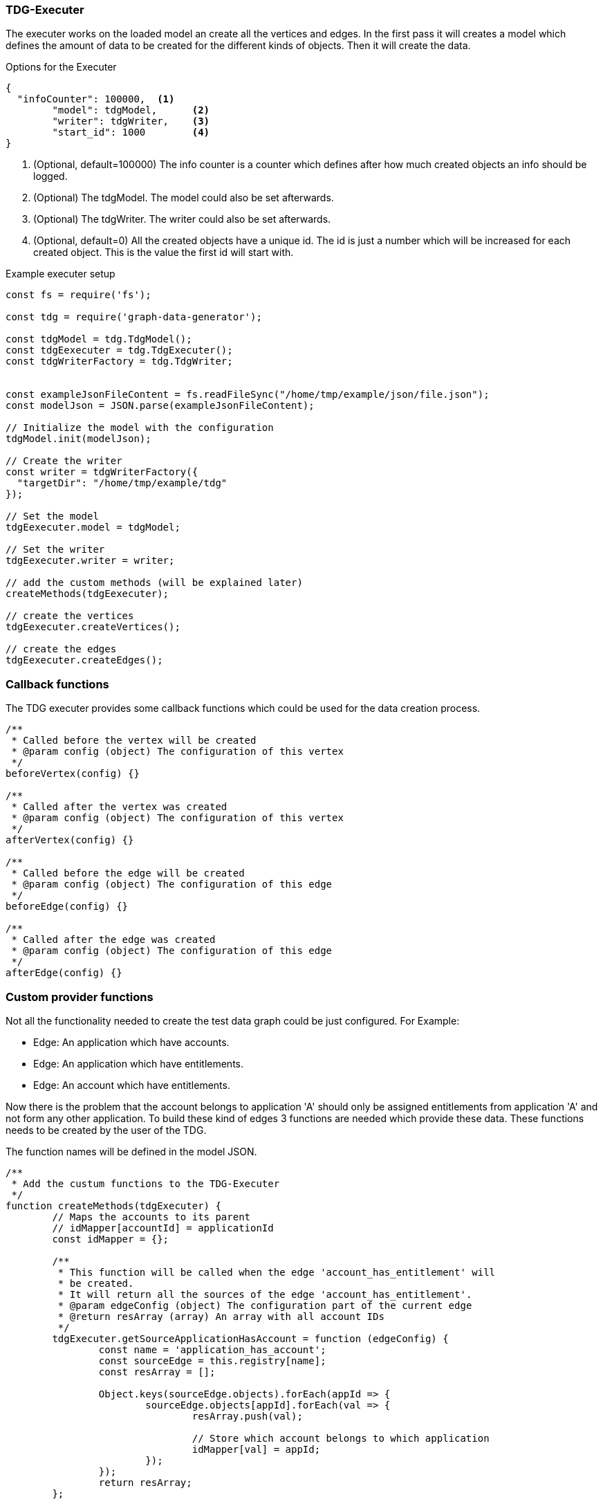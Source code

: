 === TDG-Executer
The executer works on the loaded model an create all the vertices and edges.
In the first pass it will creates a model which defines the amount of data to be created
for the different kinds of objects. Then it will create the data.


.Options for the Executer
[source,js]
----
{
  "infoCounter": 100000,  <1>
	"model": tdgModel,      <2>
	"writer": tdgWriter,    <3>
	"start_id": 1000        <4>
}
----
<1> (Optional, default=100000) The info counter is a counter which defines after how much created objects an info should be logged.
<2> (Optional) The tdgModel. The model could also be set afterwards.
<3> (Optional) The tdgWriter. The writer could also be set afterwards.
<4> (Optional, default=0) All the created objects have a unique id. The id is just a number which will be increased for each created object. This is the value the first id will start with.


.Example executer setup
[source,js]
----
const fs = require('fs');

const tdg = require('graph-data-generator');

const tdgModel = tdg.TdgModel();
const tdgEexecuter = tdg.TdgExecuter();
const tdgWriterFactory = tdg.TdgWriter;


const exampleJsonFileContent = fs.readFileSync("/home/tmp/example/json/file.json");
const modelJson = JSON.parse(exampleJsonFileContent);

// Initialize the model with the configuration
tdgModel.init(modelJson);

// Create the writer
const writer = tdgWriterFactory({
  "targetDir": "/home/tmp/example/tdg"
});

// Set the model
tdgEexecuter.model = tdgModel;

// Set the writer
tdgEexecuter.writer = writer;

// add the custom methods (will be explained later)
createMethods(tdgEexecuter);

// create the vertices
tdgEexecuter.createVertices();

// create the edges
tdgEexecuter.createEdges();
----

=== Callback functions
The TDG executer provides some callback functions which could be used for the data creation process.

[source,js]
----
/**
 * Called before the vertex will be created
 * @param config (object) The configuration of this vertex
 */
beforeVertex(config) {}

/**
 * Called after the vertex was created
 * @param config (object) The configuration of this vertex
 */
afterVertex(config) {}

/**
 * Called before the edge will be created
 * @param config (object) The configuration of this edge
 */
beforeEdge(config) {}

/**
 * Called after the edge was created
 * @param config (object) The configuration of this edge
 */
afterEdge(config) {}
----


=== Custom provider functions
Not all the functionality needed to create the test data graph could be just configured.
For Example:

* Edge: An application which have accounts.
* Edge: An application which have entitlements.
* Edge: An account which have entitlements.

Now there is the problem that the account belongs to application 'A' should only be assigned
entitlements from application 'A' and not form any other application. To build these
kind of edges 3 functions are needed which provide these data. These functions needs to
be created by the user of the TDG.

The function names will be defined in the model JSON.

[source,js]
----
/**
 * Add the custum functions to the TDG-Executer
 */
function createMethods(tdgExecuter) {
	// Maps the accounts to its parent
	// idMapper[accountId] = applicationId
	const idMapper = {};

	/**
	 * This function will be called when the edge 'account_has_entitlement' will
	 * be created.
	 * It will return all the sources of the edge 'account_has_entitlement'.
	 * @param edgeConfig (object) The configuration part of the current edge
	 * @return resArray (array) An array with all account IDs
	 */
	tdgExecuter.getSourceApplicationHasAccount = function (edgeConfig) {
		const name = 'application_has_account';
		const sourceEdge = this.registry[name];
		const resArray = [];

		Object.keys(sourceEdge.objects).forEach(appId => {
			sourceEdge.objects[appId].forEach(val => {
				resArray.push(val);

				// Store which account belongs to which application
				idMapper[val] = appId;
			});
		});
		return resArray;
	};

	/**
	 * This function will be called when the edge 'account_has_entitlement' will
	 * be created.
	 * It will return all the potential targets of the edge 'account_has_entitlement' for
	 * a specific account.
	 * @param edgeConfig (object) The configuration part of the current edge
	 * @param accountId (number) The current account ID
	 * @return resArray (array) An array with all potential entitlement ids
	 */
	tdgExecuter.getTargetApplicationHasEntitlement = function (edgeConfig, accountId) {
		const name = 'application_has_entitlement';

		// Get the generated edge data from the internal registry
		const sourceEdge = this.registry[name];

		// to get the entitlements we need to know the application
		const appId = idMapper[accountId];

		const resArray = sourceEdge.objects[appId];
		return resArray;
	};

	/**
	 * This function will be called when the edge 'account_has_entitlement' will
	 * be created.
	 * Returns the number of entitlements an application has
	 * @param edgeConfig (object) The configuration part of the current edge
	 * @param accountId (number) The current account ID
	 * @return resNumber (number) The amaount of entitlements this application has
	 */
	tdgExecuter.getSourceLengthApplicationHasEntitlement = function (edgeConfig, accountId) {
		const name = 'application_has_entitlement';

		// Get the generated edge data from the internal registry
		const sourceEdge = this.registry[name];

		// to get the entitlements we need to know the application
		const appId = idMapper[accountId];

		// the number of entitlements this application has
		const resNumber = sourceEdge.objects[appId].length;
		return resNumber;
	};
}
----
